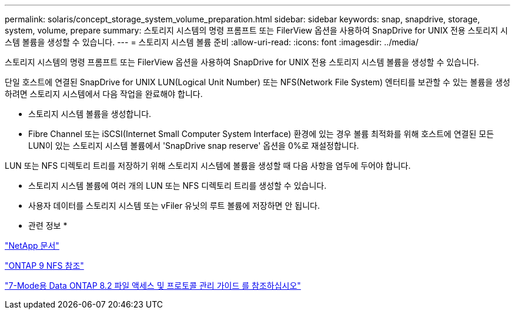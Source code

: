 ---
permalink: solaris/concept_storage_system_volume_preparation.html 
sidebar: sidebar 
keywords: snap, snapdrive, storage, system, volume, prepare 
summary: 스토리지 시스템의 명령 프롬프트 또는 FilerView 옵션을 사용하여 SnapDrive for UNIX 전용 스토리지 시스템 볼륨을 생성할 수 있습니다. 
---
= 스토리지 시스템 볼륨 준비
:allow-uri-read: 
:icons: font
:imagesdir: ../media/


[role="lead"]
스토리지 시스템의 명령 프롬프트 또는 FilerView 옵션을 사용하여 SnapDrive for UNIX 전용 스토리지 시스템 볼륨을 생성할 수 있습니다.

단일 호스트에 연결된 SnapDrive for UNIX LUN(Logical Unit Number) 또는 NFS(Network File System) 엔터티를 보관할 수 있는 볼륨을 생성하려면 스토리지 시스템에서 다음 작업을 완료해야 합니다.

* 스토리지 시스템 볼륨을 생성합니다.
* Fibre Channel 또는 iSCSI(Internet Small Computer System Interface) 환경에 있는 경우 볼륨 최적화를 위해 호스트에 연결된 모든 LUN이 있는 스토리지 시스템 볼륨에서 'SnapDrive snap reserve' 옵션을 0%로 재설정합니다.


LUN 또는 NFS 디렉토리 트리를 저장하기 위해 스토리지 시스템에 볼륨을 생성할 때 다음 사항을 염두에 두어야 합니다.

* 스토리지 시스템 볼륨에 여러 개의 LUN 또는 NFS 디렉토리 트리를 생성할 수 있습니다.
* 사용자 데이터를 스토리지 시스템 또는 vFiler 유닛의 루트 볼륨에 저장하면 안 됩니다.


* 관련 정보 *

http://mysupport.netapp.com/portal/documentation["NetApp 문서"]

http://docs.netapp.com/ontap-9/topic/com.netapp.doc.cdot-famg-nfs/home.html["ONTAP 9 NFS 참조"]

https://library.netapp.com/ecm/ecm_download_file/ECMP1401220["7-Mode용 Data ONTAP 8.2 파일 액세스 및 프로토콜 관리 가이드 를 참조하십시오"]

